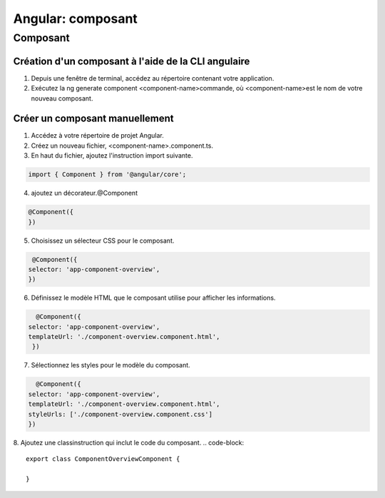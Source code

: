 .. _composant:

========================
Angular: composant
========================



**Composant**
_____________


Création d'un composant à l'aide de la CLI angulaire
----------------------------------------------------

1. Depuis une fenêtre de terminal, accédez au répertoire contenant votre application.
2. Exécutez la ng generate component <component-name>commande, où <component-name>est le nom de votre nouveau composant.

Créer un composant manuellement
-------------------------------

1. Accédez à votre répertoire de projet Angular.

2. Créez un nouveau fichier, <component-name>.component.ts.

3. En haut du fichier, ajoutez l'instruction import suivante.
   
.. code-block::

    import { Component } from '@angular/core';
..

4. ajoutez un décorateur.@Component

.. code-block::

   @Component({
   })
..
5. Choisissez un sélecteur CSS pour le composant.

.. code-block::

   @Component({
  selector: 'app-component-overview',
  })
..
6. Définissez le modèle HTML que le composant utilise pour afficher les informations.
   
.. code-block::

    @Component({
  selector: 'app-component-overview',
  templateUrl: './component-overview.component.html',
   })
..
7. Sélectionnez les styles pour le modèle du composant. 
   
.. code-block::

    @Component({
  selector: 'app-component-overview',
  templateUrl: './component-overview.component.html',
  styleUrls: ['./component-overview.component.css']
  })
..

8. Ajoutez une classinstruction qui inclut le code du composant.
.. code-block::

  export class ComponentOverviewComponent {

  }
..
